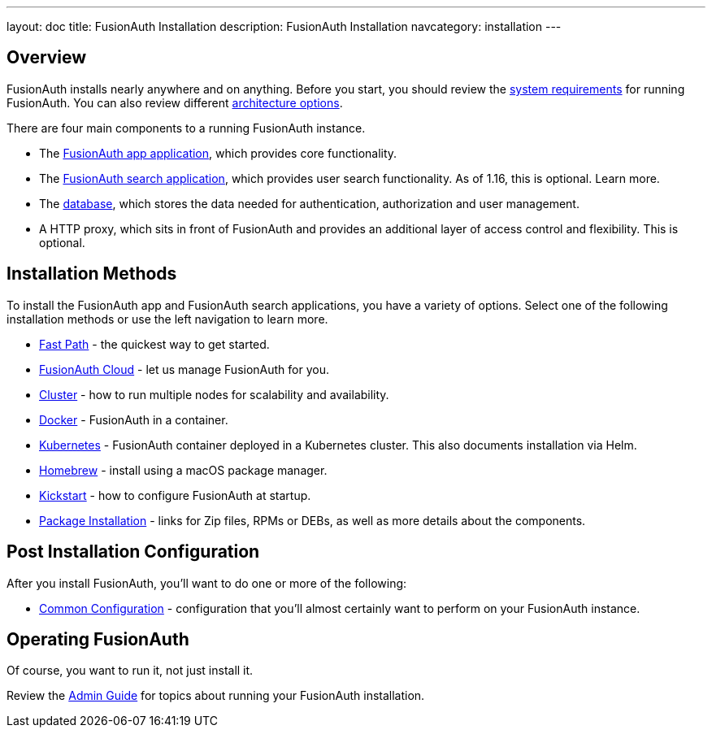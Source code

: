 ---
layout: doc
title: FusionAuth Installation
description: FusionAuth Installation
navcategory: installation
---

:sectnumlevels: 0

== Overview

FusionAuth installs nearly anywhere and on anything. Before you start, you should review the link:/docs/v1/tech/installation-guide/system-requirements[system requirements] for running FusionAuth. You can also review different link:/docs/v1/tech/installation-guide/server-layout[architecture options]. 

There are four main components to a running FusionAuth instance.

* The link:/docs/v1/tech/installation-guide/fusionauth-app[FusionAuth app application], which provides core functionality.
* The link:/docs/v1/tech/installation-guide/fusionauth-search[FusionAuth search application], which provides user search functionality. As of 1.16, this is optional. Learn more.
* The link:/docs/v1/tech/installation-guide/database[database], which stores the data needed for authentication, authorization and user management.
* A HTTP proxy, which sits in front of FusionAuth and provides an additional layer of access control and flexibility. This is optional.

== Installation Methods

To install the FusionAuth app and FusionAuth search applications, you have a variety of options. Select one of the following installation methods or use the left navigation to learn more.

* link:/docs/v1/tech/installation-guide/fast-path[Fast Path] - the quickest way to get started.
* link:/docs/v1/tech/installation-guide/cloud[FusionAuth Cloud] - let us manage FusionAuth for you.
* link:/docs/v1/tech/installation-guide/cluster[Cluster] - how to run multiple nodes for scalability and availability.
* link:/docs/v1/tech/installation-guide/docker[Docker] - FusionAuth in a container.
* link:/docs/v1/tech/installation-guide/kubernetes/[Kubernetes] - FusionAuth container deployed in a Kubernetes cluster. This also documents installation via Helm.
* link:/docs/v1/tech/installation-guide/homebrew[Homebrew] - install using a macOS package manager.
* link:/docs/v1/tech/installation-guide/kickstart[Kickstart] - how to configure FusionAuth at startup.
* link:/docs/v1/tech/installation-guide/packages[Package Installation] - links for Zip files, RPMs or DEBs, as well as more details about the components.

== Post Installation Configuration

After you install FusionAuth, you'll want to do one or more of the following:

* link:/docs/v1/tech/installation-guide/common-configuration[Common Configuration] - configuration that you'll almost certainly want to perform on your FusionAuth instance.

== Operating FusionAuth

Of course, you want to run it, not just install it. 

Review the link:/docs/v1/tech/admin-guide/[Admin Guide] for topics about running your FusionAuth installation.

